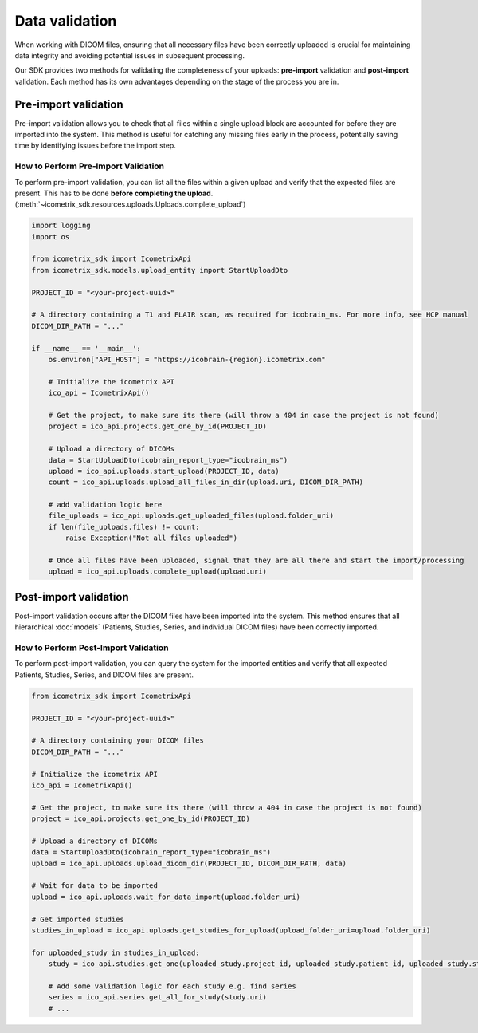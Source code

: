 Data validation
===============

When working with DICOM files, ensuring that all necessary files have been correctly uploaded is crucial for
maintaining data integrity and avoiding potential issues in subsequent processing.

Our SDK provides two methods for validating the completeness of your uploads:
**pre-import** validation and **post-import** validation. Each method has its own advantages depending on the stage of the process you are in.

Pre-import validation
---------------------

Pre-import validation allows you to check that all files within a single upload block are accounted for before
they are imported into the system.
This method is useful for catching any missing files early in the process, potentially saving time by identifying
issues before the import step.

How to Perform Pre-Import Validation
^^^^^^^^^^^^^^^^^^^^^^^^^^^^^^^^^^^^

To perform pre-import validation, you can list all the files within a given upload and verify that the expected files are present.
This has to be done **before completing the upload**. (:meth:`~icometrix_sdk.resources.uploads.Uploads.complete_upload`)

.. code-block:: python

    import logging
    import os

    from icometrix_sdk import IcometrixApi
    from icometrix_sdk.models.upload_entity import StartUploadDto

    PROJECT_ID = "<your-project-uuid>"

    # A directory containing a T1 and FLAIR scan, as required for icobrain_ms. For more info, see HCP manual
    DICOM_DIR_PATH = "..."

    if __name__ == '__main__':
        os.environ["API_HOST"] = "https://icobrain-{region}.icometrix.com"

        # Initialize the icometrix API
        ico_api = IcometrixApi()

        # Get the project, to make sure its there (will throw a 404 in case the project is not found)
        project = ico_api.projects.get_one_by_id(PROJECT_ID)

        # Upload a directory of DICOMs
        data = StartUploadDto(icobrain_report_type="icobrain_ms")
        upload = ico_api.uploads.start_upload(PROJECT_ID, data)
        count = ico_api.uploads.upload_all_files_in_dir(upload.uri, DICOM_DIR_PATH)

        # add validation logic here
        file_uploads = ico_api.uploads.get_uploaded_files(upload.folder_uri)
        if len(file_uploads.files) != count:
            raise Exception("Not all files uploaded")

        # Once all files have been uploaded, signal that they are all there and start the import/processing
        upload = ico_api.uploads.complete_upload(upload.uri)


Post-import validation
----------------------

Post-import validation occurs after the DICOM files have been imported into the system. This method ensures that all
hierarchical :doc:`models` (Patients, Studies, Series, and individual DICOM files) have been correctly imported.

How to Perform Post-Import Validation
^^^^^^^^^^^^^^^^^^^^^^^^^^^^^^^^^^^^^

To perform post-import validation, you can query the system for the imported entities and verify that all expected
Patients, Studies, Series, and DICOM files are present.

.. code-block:: python

    from icometrix_sdk import IcometrixApi

    PROJECT_ID = "<your-project-uuid>"

    # A directory containing your DICOM files
    DICOM_DIR_PATH = "..."

    # Initialize the icometrix API
    ico_api = IcometrixApi()

    # Get the project, to make sure its there (will throw a 404 in case the project is not found)
    project = ico_api.projects.get_one_by_id(PROJECT_ID)

    # Upload a directory of DICOMs
    data = StartUploadDto(icobrain_report_type="icobrain_ms")
    upload = ico_api.uploads.upload_dicom_dir(PROJECT_ID, DICOM_DIR_PATH, data)

    # Wait for data to be imported
    upload = ico_api.uploads.wait_for_data_import(upload.folder_uri)

    # Get imported studies
    studies_in_upload = ico_api.uploads.get_studies_for_upload(upload_folder_uri=upload.folder_uri)

    for uploaded_study in studies_in_upload:
        study = ico_api.studies.get_one(uploaded_study.project_id, uploaded_study.patient_id, uploaded_study.study_id)

        # Add some validation logic for each study e.g. find series
        series = ico_api.series.get_all_for_study(study.uri)
        # ...
